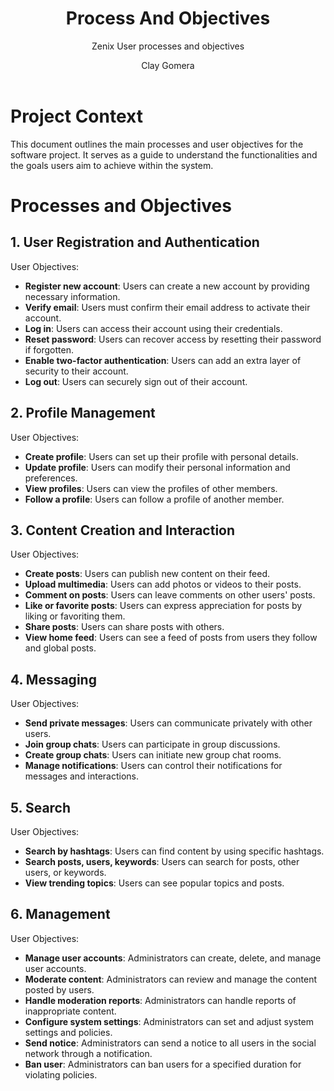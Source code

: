 #+title: Process And Objectives
#+subtitle: Zenix User processes and objectives
#+author: Clay Gomera
#+latex_class: article
#+latex_class_options: [letterpaper,12pt]
#+latex_header: \usepackage[margin=1in]{geometry}
#+latex_header: \usepackage{fontspec}
#+latex_header: \setmainfont{Carlito} % or any other font you prefer
#+latex_compiler: xelatex
#+OPTIONS: toc:nil date:nil num:nil
#+description: Document detailing the main processes and objectives for the software project

* Project Context

This document outlines the main processes and user objectives for the software
project. It serves as a guide to understand the functionalities and the goals
users aim to achieve within the system.

* Processes and Objectives

** 1. User Registration and Authentication

User Objectives:
- *Register new account*: Users can create a new account by providing necessary
  information.
- *Verify email*: Users must confirm their email address to activate their
  account.
- *Log in*: Users can access their account using their credentials.
- *Reset password*: Users can recover access by resetting their password if
  forgotten.
- *Enable two-factor authentication*: Users can add an extra layer of security to
  their account.
- *Log out*: Users can securely sign out of their account.

** 2. Profile Management

User Objectives:
- *Create profile*: Users can set up their profile with personal details.
- *Update profile*: Users can modify their personal information and preferences.
- *View profiles*: Users can view the profiles of other members.
- *Follow a profile*: Users can follow a profile of another member.

** 3. Content Creation and Interaction

User Objectives:
- *Create posts*: Users can publish new content on their feed.
- *Upload multimedia*: Users can add photos or videos to their posts.
- *Comment on posts*: Users can leave comments on other users' posts.
- *Like or favorite posts*: Users can express appreciation for posts by liking or
  favoriting them.
- *Share posts*: Users can share posts with others.
- *View home feed*: Users can see a feed of posts from users they follow and
  global posts.

** 4. Messaging

User Objectives:
- *Send private messages*: Users can communicate privately with other users.
- *Join group chats*: Users can participate in group discussions.
- *Create group chats*: Users can initiate new group chat rooms.
- *Manage notifications*: Users can control their notifications for messages and
  interactions.

** 5. Search

User Objectives:
- *Search by hashtags*: Users can find content by using specific hashtags.
- *Search posts, users, keywords*: Users can search for posts, other users, or
  keywords.
- *View trending topics*: Users can see popular topics and posts.

** 6. Management

User Objectives:
- *Manage user accounts*: Administrators can create, delete, and manage user
  accounts.
- *Moderate content*: Administrators can review and manage the content posted by
  users.
- *Handle moderation reports*: Administrators can handle reports of inappropriate
  content.
- *Configure system settings*: Administrators can set and adjust system settings
  and policies.
- *Send notice*: Administrators can send a notice to all users in the social
  network through a notification.
- *Ban user*: Administrators can ban users for a specified duration for violating
  policies.
